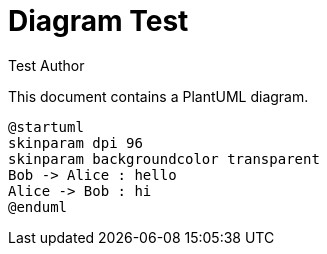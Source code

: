= Diagram Test
:author: Test Author

This document contains a PlantUML diagram.

[plantuml, sequence-diagram, png, width=106, height=159]
----
@startuml
skinparam dpi 96
skinparam backgroundcolor transparent
Bob -> Alice : hello
Alice -> Bob : hi
@enduml
----